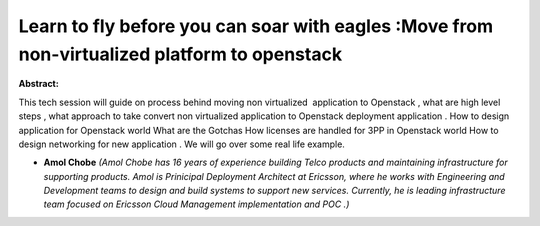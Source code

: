 Learn to fly before you can soar with eagles :Move  from non-virtualized platform to openstack
~~~~~~~~~~~~~~~~~~~~~~~~~~~~~~~~~~~~~~~~~~~~~~~~~~~~~~~~~~~~~~~~~~~~~~~~~~~~~~~~~~~~~~~~~~~~~~

**Abstract:**

This tech session will guide on process behind moving non virtualized  application to Openstack , what are high level steps , what approach to take convert non virtualized application to Openstack deployment application . How to design application for Openstack world What are the Gotchas How licenses are handled for 3PP in Openstack world How to design networking for new application . We will go over some real life example.


* **Amol Chobe** *(Amol Chobe has 16 years of experience building Telco products and maintaining infrastructure for supporting products. Amol is Prinicipal Deployment Architect at Ericsson, where he works with Engineering and Development teams to design and build systems to support new services. Currently, he is leading infrastructure team focused on Ericsson Cloud Management implementation and POC .)*
